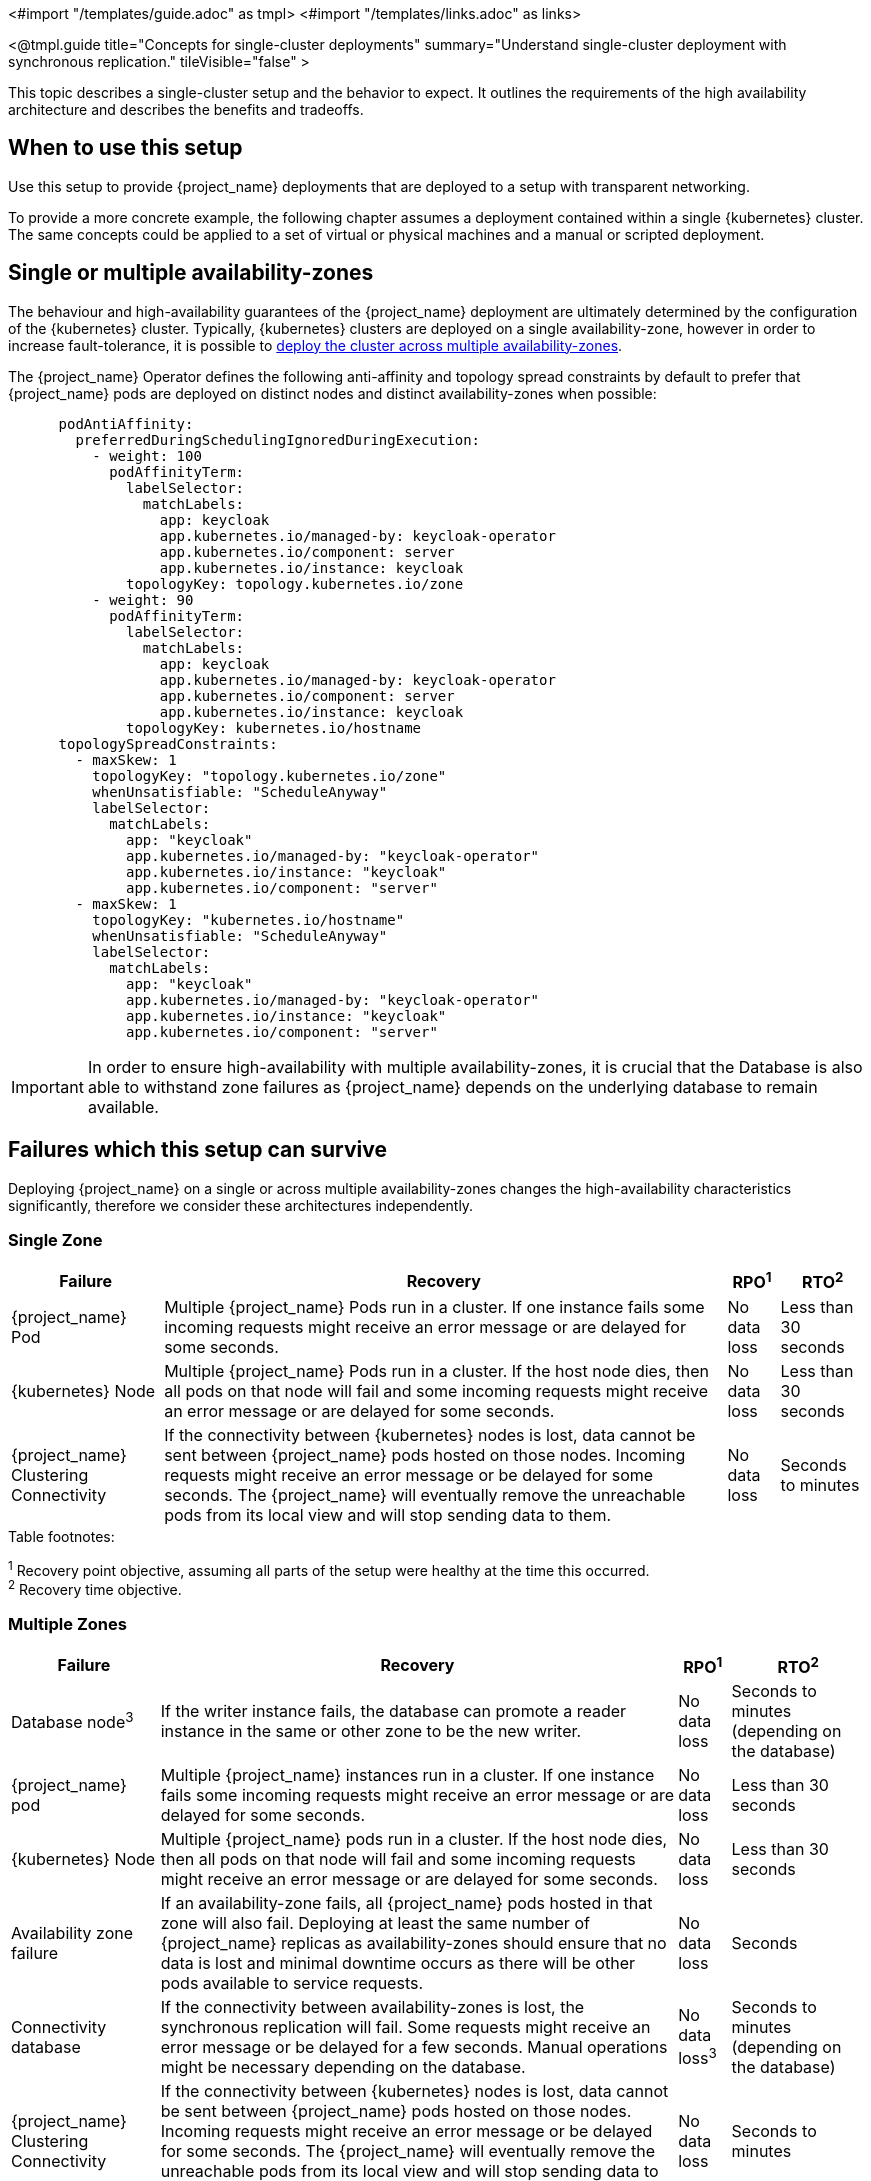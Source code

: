 <#import "/templates/guide.adoc" as tmpl>
<#import "/templates/links.adoc" as links>

<@tmpl.guide
title="Concepts for single-cluster deployments"
summary="Understand single-cluster deployment with synchronous replication."
tileVisible="false" >

This topic describes a single-cluster setup and the behavior to expect.
It outlines the requirements of the high availability architecture and describes the benefits and tradeoffs.

[#single-cluster-when-to-use]
== When to use this setup

Use this setup to provide {project_name} deployments that are deployed to a setup with transparent networking.

To provide a more concrete example, the following chapter assumes a deployment contained within a single {kubernetes} cluster.
The same concepts could be applied to a set of virtual or physical machines and a manual or scripted deployment.

== Single or multiple availability-zones

The behaviour and high-availability guarantees of the {project_name} deployment are ultimately determined by the configuration of
the {kubernetes} cluster. Typically, {kubernetes} clusters are deployed on a single availability-zone, however in order to
increase fault-tolerance, it is possible to https://kubernetes.io/docs/setup/best-practices/multiple-zones/[deploy the cluster across multiple availability-zones].

The {project_name} Operator defines the following anti-affinity and topology spread constraints by default to prefer that {project_name} pods are
deployed on distinct nodes and distinct availability-zones when possible:

[source,yaml]
----
      podAntiAffinity:
        preferredDuringSchedulingIgnoredDuringExecution:
          - weight: 100
            podAffinityTerm:
              labelSelector:
                matchLabels:
                  app: keycloak
                  app.kubernetes.io/managed-by: keycloak-operator
                  app.kubernetes.io/component: server
                  app.kubernetes.io/instance: keycloak
              topologyKey: topology.kubernetes.io/zone
          - weight: 90
            podAffinityTerm:
              labelSelector:
                matchLabels:
                  app: keycloak
                  app.kubernetes.io/managed-by: keycloak-operator
                  app.kubernetes.io/component: server
                  app.kubernetes.io/instance: keycloak
              topologyKey: kubernetes.io/hostname
      topologySpreadConstraints:
        - maxSkew: 1
          topologyKey: "topology.kubernetes.io/zone"
          whenUnsatisfiable: "ScheduleAnyway"
          labelSelector:
            matchLabels:
              app: "keycloak"
              app.kubernetes.io/managed-by: "keycloak-operator"
              app.kubernetes.io/instance: "keycloak"
              app.kubernetes.io/component: "server"
        - maxSkew: 1
          topologyKey: "kubernetes.io/hostname"
          whenUnsatisfiable: "ScheduleAnyway"
          labelSelector:
            matchLabels:
              app: "keycloak"
              app.kubernetes.io/managed-by: "keycloak-operator"
              app.kubernetes.io/instance: "keycloak"
              app.kubernetes.io/component: "server"
----

[IMPORTANT]
====
In order to ensure high-availability with multiple availability-zones, it is crucial that the Database is also able to
withstand zone failures as {project_name} depends on the underlying database to remain available.
====

== Failures which this setup can survive
Deploying {project_name} on a single or across multiple availability-zones changes the high-availability characteristics
significantly, therefore we consider these architectures independently.

=== Single Zone

[%autowidth]
|===
| Failure | Recovery | RPO^1^ | RTO^2^

| {project_name} Pod
| Multiple {project_name} Pods run in a cluster. If one instance fails some incoming requests might receive an error message or are delayed for some seconds.
| No data loss
| Less than 30 seconds

| {kubernetes} Node
| Multiple {project_name} Pods run in a cluster. If the host node dies, then all pods on that node will fail and some incoming requests might receive an error message or are delayed for some seconds.
| No data loss
| Less than 30 seconds

| {project_name} Clustering Connectivity
| If the connectivity between {kubernetes} nodes is lost, data cannot be sent between {project_name} pods hosted on those nodes.
Incoming requests might receive an error message or be delayed for some seconds.
The {project_name} will eventually remove the unreachable pods from its local view and will stop sending data to them.
| No data loss
| Seconds to minutes

|===

.Table footnotes:
^1^ Recovery point objective, assuming all parts of the setup were healthy at the time this occurred. +
^2^ Recovery time objective. +

=== Multiple Zones

[%autowidth]
|===
| Failure | Recovery | RPO^1^ | RTO^2^

| Database node^3^
| If the writer instance fails, the database can promote a reader instance in the same or other zone to be the new writer.
| No data loss
| Seconds to minutes (depending on the database)

| {project_name} pod
| Multiple {project_name} instances run in a cluster. If one instance fails some incoming requests might receive an error message or are delayed for some seconds.
| No data loss
| Less than 30 seconds

| {kubernetes} Node
| Multiple {project_name} pods run in a cluster. If the host node dies, then all pods on that node will fail and some incoming requests might receive an error message or are delayed for some seconds.
| No data loss
| Less than 30 seconds

| Availability zone failure
| If an availability-zone fails, all {project_name} pods hosted in that zone will also fail. Deploying at least the same number
of {project_name} replicas as availability-zones should ensure that no data is lost and minimal downtime occurs as there will
be other pods available to service requests.
| No data loss
| Seconds

| Connectivity database
| If the connectivity between availability-zones is lost, the synchronous replication will fail.
Some requests might receive an error message or be delayed for a few seconds.
Manual operations might be necessary depending on the database.
| No data loss^3^
| Seconds to minutes (depending on the database)

| {project_name} Clustering Connectivity
| If the connectivity between {kubernetes} nodes is lost, data cannot be sent between {project_name} pods hosted on those nodes.
Incoming requests might receive an error message or be delayed for some seconds.
The {project_name} will eventually remove the unreachable pods from its local view and will stop sending data to them.
| No data loss
| Seconds to minutes

|===

.Table footnotes:
^1^ Recovery point objective, assuming all parts of the setup were healthy at the time this occurred. +
^2^ Recovery time objective. +
^3^ Assumes that the database is also replicated across multiple availability-zones

== Known limitations

. Downtime during rollouts of {project_name} upgrades
+
This can be overcome for patch releases by enabling <@links.server id="update-compatibility" anchor="rolling-updates-for-patch-releases" />.
+
. Multiple node failures can result in a loss of entries from the `authenticationSessions`, `loginFailures`
and `actionTokens` caches if the number of node failures is greater than or equal to the cache's configured `num_owners`.
+
. Deployments using the default `preferredDuringSchedulingIgnoredDuringExecution` anti-affinity rules,
may experience data-loss on node/availability-zone failure if multiple pods are scheduled on the failed node/zone.
+
Users can prevent this scenario by explicitly configuring anti-affinity strategies with `requiredDuringSchedulingIgnoredDuringExecution`
to ensure that pods are always provisioned on distinct nodes or zones. However, this comes at the expense of
flexibility as the {project_name} will not scale up to the expected number of pods if the defined rules cannot be satisfied.
+
See the Operator <@links.operator id="advanced-configuration" anchor="_scheduling" /> details of how to configure custom
anti-affinity strategies.

== Next steps

Continue reading in the <@links.ha id="single-cluster-building-blocks" /> {section} to find blueprints for the different building blocks.

</@tmpl.guide>
